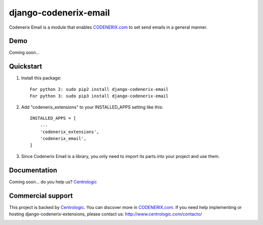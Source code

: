 ======================
django-codenerix-email
======================

Codenerix Email is a module that enables `CODENERIX.com <http://www.codenerix.com/>`_ to set send emails in a general manner.

.. image:: http://www.centrologic.com/wp-content/uploads/2017/01/logo-codenerix.png
    :target: http://www.codenerix.com
    :alt: Try our demo with Centrologic Cloud

****
Demo
****

Coming soon...

**********
Quickstart
**********

1. Install this package::

    For python 2: sudo pip2 install django-codenerix-email
    For python 3: sudo pip3 install django-codenerix-email

2. Add "codenerix_extensions" to your INSTALLED_APPS setting like this::

    INSTALLED_APPS = [
        ...
        'codenerix_extensions',
        'codenerix_email',
    ]

3. Since Codenerix Email is a library, you only need to import its parts into your project and use them.

*************
Documentation
*************

Coming soon... do you help us? `Centrologic <http://www.centrologic.com/>`_

******************
Commercial support
******************

This project is backed by `Centrologic <http://www.centrologic.com/>`_. You can discover more in `CODENERIX.com <http://www.codenerix.com/>`_.
If you need help implementing or hosting django-codenerix-extensions, please contact us:
http://www.centrologic.com/contacto/

.. image:: http://www.centrologic.com/wp-content/uploads/2015/09/logo-centrologic.png
    :target: http://www.centrologic.com
    :alt: Centrologic is supported mainly by Centrologic Computational Logistic Center



